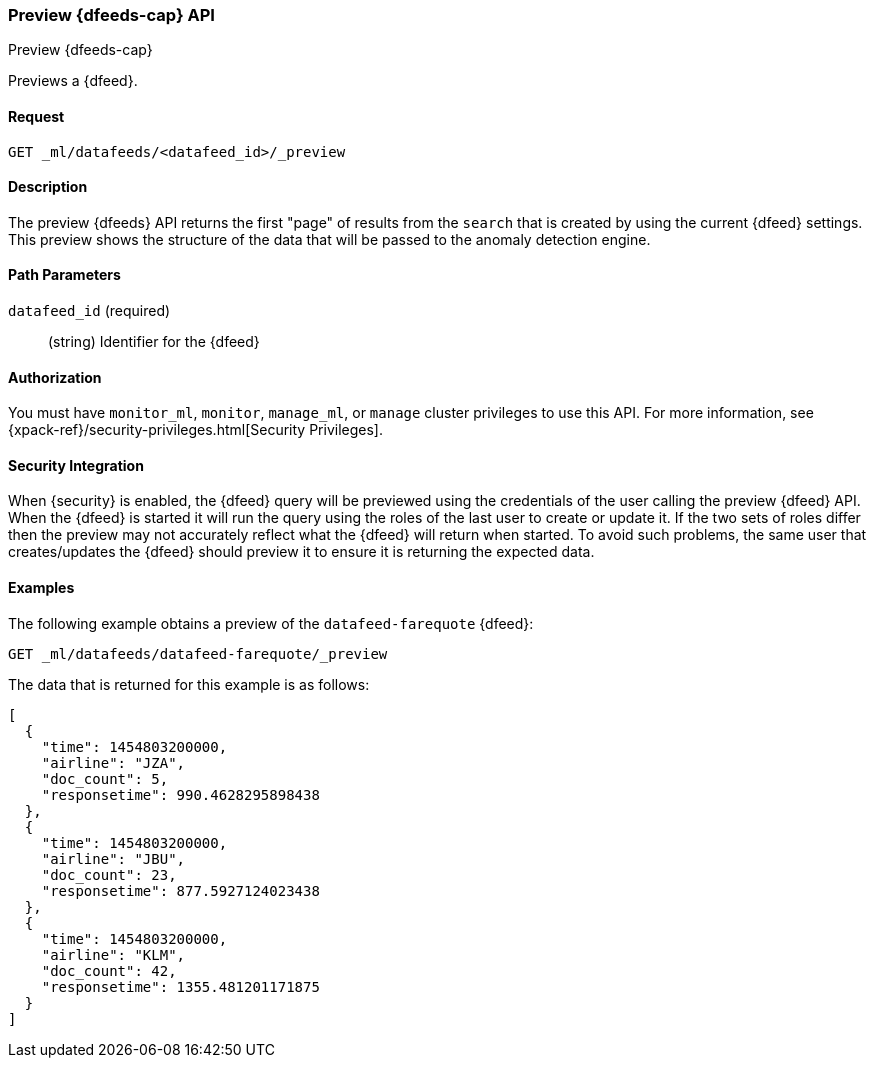 [role="xpack"]
[testenv="platinum"]
[[ml-preview-datafeed]]
=== Preview {dfeeds-cap} API
++++
<titleabbrev>Preview {dfeeds-cap}</titleabbrev>
++++

Previews a {dfeed}.


==== Request

`GET _ml/datafeeds/<datafeed_id>/_preview`


==== Description

The preview {dfeeds} API returns the first "page" of results from the `search`
that is created by using the current {dfeed} settings. This preview shows the
structure of the data that will be passed to the anomaly detection engine.


==== Path Parameters

`datafeed_id` (required)::
  (string) Identifier for the {dfeed}


==== Authorization

You must have `monitor_ml`, `monitor`, `manage_ml`, or `manage` cluster
privileges to use this API. For more information, see
{xpack-ref}/security-privileges.html[Security Privileges].


==== Security Integration

When {security} is enabled, the {dfeed} query will be previewed using the
credentials of the user calling the preview {dfeed} API.  When the {dfeed}
is started it will run the query using the roles of the last user to
create or update it.  If the two sets of roles differ then the preview may
not accurately reflect what the {dfeed} will return when started.  To avoid
such problems, the same user that creates/updates the {dfeed} should preview
it to ensure it is returning the expected data.


==== Examples

The following example obtains a preview of the `datafeed-farequote` {dfeed}:

[source,js]
--------------------------------------------------
GET _ml/datafeeds/datafeed-farequote/_preview
--------------------------------------------------
// CONSOLE
// TEST[skip:setup:farequote_datafeed]

The data that is returned for this example is as follows:
[source,js]
----
[
  {
    "time": 1454803200000,
    "airline": "JZA",
    "doc_count": 5,
    "responsetime": 990.4628295898438
  },
  {
    "time": 1454803200000,
    "airline": "JBU",
    "doc_count": 23,
    "responsetime": 877.5927124023438
  },
  {
    "time": 1454803200000,
    "airline": "KLM",
    "doc_count": 42,
    "responsetime": 1355.481201171875
  }
]
----
// TESTRESPONSE
